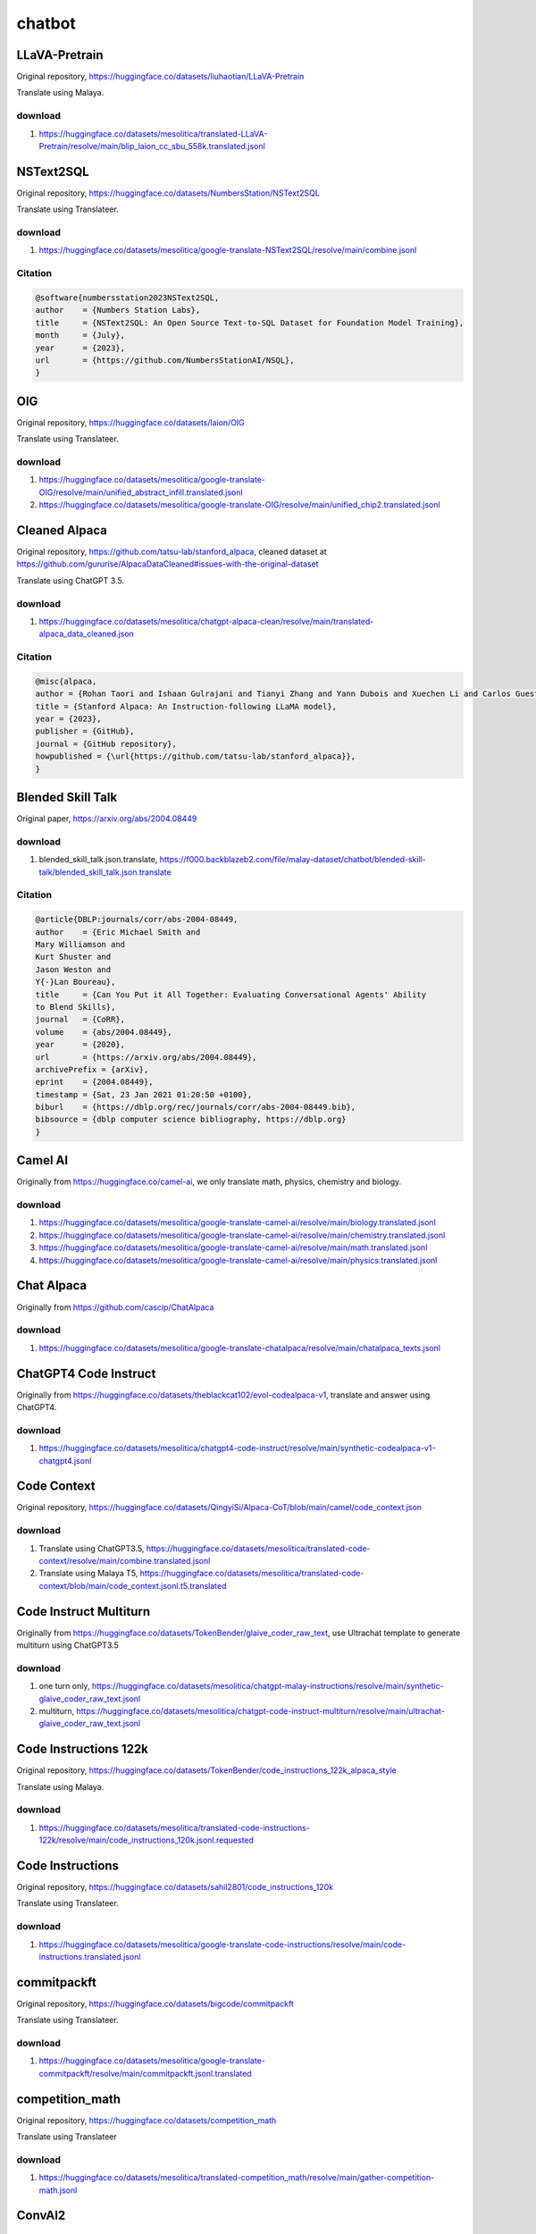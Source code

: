 chatbot
=======

LLaVA-Pretrain
--------------

Original repository, https://huggingface.co/datasets/liuhaotian/LLaVA-Pretrain

Translate using Malaya.

download
~~~~~~~~

1. https://huggingface.co/datasets/mesolitica/translated-LLaVA-Pretrain/resolve/main/blip_laion_cc_sbu_558k.translated.jsonl

NSText2SQL
----------

Original repository, https://huggingface.co/datasets/NumbersStation/NSText2SQL

Translate using Translateer.

download
~~~~~~~~

1. https://huggingface.co/datasets/mesolitica/google-translate-NSText2SQL/resolve/main/combine.jsonl

Citation
~~~~~~~~

.. code:: bibtex

   @software{numbersstation2023NSText2SQL,
   author    = {Numbers Station Labs},
   title     = {NSText2SQL: An Open Source Text-to-SQL Dataset for Foundation Model Training},
   month     = {July},
   year      = {2023},
   url       = {https://github.com/NumbersStationAI/NSQL},
   }

OIG
---

Original repository, https://huggingface.co/datasets/laion/OIG

Translate using Translateer.

download
~~~~~~~~

1. https://huggingface.co/datasets/mesolitica/google-translate-OIG/resolve/main/unified_abstract_infill.translated.jsonl
2. https://huggingface.co/datasets/mesolitica/google-translate-OIG/resolve/main/unified_chip2.translated.jsonl

Cleaned Alpaca
--------------

Original repository, https://github.com/tatsu-lab/stanford_alpaca, cleaned dataset at https://github.com/gururise/AlpacaDataCleaned#issues-with-the-original-dataset

Translate using ChatGPT 3.5.

download
~~~~~~~~

1. https://huggingface.co/datasets/mesolitica/chatgpt-alpaca-clean/resolve/main/translated-alpaca_data_cleaned.json

Citation
~~~~~~~~

.. code:: bibtex

   @misc{alpaca,
   author = {Rohan Taori and Ishaan Gulrajani and Tianyi Zhang and Yann Dubois and Xuechen Li and Carlos Guestrin and Percy Liang and Tatsunori B. Hashimoto },
   title = {Stanford Alpaca: An Instruction-following LLaMA model},
   year = {2023},
   publisher = {GitHub},
   journal = {GitHub repository},
   howpublished = {\url{https://github.com/tatsu-lab/stanford_alpaca}},
   }

Blended Skill Talk
------------------

Original paper, https://arxiv.org/abs/2004.08449

download
~~~~~~~~

1. blended_skill_talk.json.translate, https://f000.backblazeb2.com/file/malay-dataset/chatbot/blended-skill-talk/blended_skill_talk.json.translate

Citation
~~~~~~~~

.. code:: bibtex

   @article{DBLP:journals/corr/abs-2004-08449,
   author    = {Eric Michael Smith and
   Mary Williamson and
   Kurt Shuster and
   Jason Weston and
   Y{-}Lan Boureau},
   title     = {Can You Put it All Together: Evaluating Conversational Agents' Ability
   to Blend Skills},
   journal   = {CoRR},
   volume    = {abs/2004.08449},
   year      = {2020},
   url       = {https://arxiv.org/abs/2004.08449},
   archivePrefix = {arXiv},
   eprint    = {2004.08449},
   timestamp = {Sat, 23 Jan 2021 01:20:50 +0100},
   biburl    = {https://dblp.org/rec/journals/corr/abs-2004-08449.bib},
   bibsource = {dblp computer science bibliography, https://dblp.org}
   }

Camel AI
--------

Originally from https://huggingface.co/camel-ai, we only translate math, physics, chemistry and biology.

download
~~~~~~~~

1. https://huggingface.co/datasets/mesolitica/google-translate-camel-ai/resolve/main/biology.translated.jsonl
2. https://huggingface.co/datasets/mesolitica/google-translate-camel-ai/resolve/main/chemistry.translated.jsonl
3. https://huggingface.co/datasets/mesolitica/google-translate-camel-ai/resolve/main/math.translated.jsonl
4. https://huggingface.co/datasets/mesolitica/google-translate-camel-ai/resolve/main/physics.translated.jsonl

Chat Alpaca
-----------

Originally from https://github.com/cascip/ChatAlpaca

download
~~~~~~~~

1. https://huggingface.co/datasets/mesolitica/google-translate-chatalpaca/resolve/main/chatalpaca_texts.jsonl

ChatGPT4 Code Instruct
----------------------

Originally from https://huggingface.co/datasets/theblackcat102/evol-codealpaca-v1, translate and answer using ChatGPT4.

download
~~~~~~~~

1. https://huggingface.co/datasets/mesolitica/chatgpt4-code-instruct/resolve/main/synthetic-codealpaca-v1-chatgpt4.jsonl

Code Context
------------

Original repository, https://huggingface.co/datasets/QingyiSi/Alpaca-CoT/blob/main/camel/code_context.json

download
~~~~~~~~

1. Translate using ChatGPT3.5, https://huggingface.co/datasets/mesolitica/translated-code-context/resolve/main/combine.translated.jsonl
2. Translate using Malaya T5, https://huggingface.co/datasets/mesolitica/translated-code-context/blob/main/code_context.jsonl.t5.translated

Code Instruct Multiturn
-----------------------

Originally from https://huggingface.co/datasets/TokenBender/glaive_coder_raw_text, use Ultrachat template to generate multiturn using ChatGPT3.5

download
~~~~~~~~

1. one turn only, https://huggingface.co/datasets/mesolitica/chatgpt-malay-instructions/resolve/main/synthetic-glaive_coder_raw_text.jsonl
2. multiturn, https://huggingface.co/datasets/mesolitica/chatgpt-code-instruct-multiturn/resolve/main/ultrachat-glaive_coder_raw_text.jsonl

Code Instructions 122k
----------------------

Original repository, https://huggingface.co/datasets/TokenBender/code_instructions_122k_alpaca_style

Translate using Malaya.

download
~~~~~~~~

1. https://huggingface.co/datasets/mesolitica/translated-code-instructions-122k/resolve/main/code_instructions_120k.jsonl.requested

Code Instructions
-----------------

Original repository, https://huggingface.co/datasets/sahil2801/code_instructions_120k

Translate using Translateer.

download
~~~~~~~~

1. https://huggingface.co/datasets/mesolitica/google-translate-code-instructions/resolve/main/code-instructions.translated.jsonl

commitpackft
------------

Original repository, https://huggingface.co/datasets/bigcode/commitpackft

Translate using Translateer.

download
~~~~~~~~

1. https://huggingface.co/datasets/mesolitica/google-translate-commitpackft/resolve/main/commitpackft.jsonl.translated

competition_math
----------------

Original repository, https://huggingface.co/datasets/competition_math

Translate using Translateer

download
~~~~~~~~

1. https://huggingface.co/datasets/mesolitica/translated-competition_math/resolve/main/gather-competition-math.jsonl

ConvAI2
-------

Original website, https://parl.ai/projects/convai2/

Original paper, https://arxiv.org/abs/1902.00098?

download
~~~~~~~~

1. convai2-0.json.translate, https://f000.backblazeb2.com/file/malay-dataset/chatbot/convai2/convai2-0.json.translate
2. convai2-100000.json.translate, https://f000.backblazeb2.com/file/malay-dataset/chatbot/convai2/convai2-100000.json.translate

Citation
~~~~~~~~

.. code:: bibtex

   @article{DBLP:journals/corr/abs-1902-00098,
   author    = {Emily Dinan and
   Varvara Logacheva and
   Valentin Malykh and
   Alexander H. Miller and
   Kurt Shuster and
   Jack Urbanek and
   Douwe Kiela and
   Arthur Szlam and
   Iulian Serban and
   Ryan Lowe and
   Shrimai Prabhumoye and
   Alan W. Black and
   Alexander I. Rudnicky and
   Jason Williams and
   Joelle Pineau and
   Mikhail S. Burtsev and
   Jason Weston},
   title     = {The Second Conversational Intelligence Challenge (ConvAI2)},
   journal   = {CoRR},
   volume    = {abs/1902.00098},
   year      = {2019},
   url       = {http://arxiv.org/abs/1902.00098},
   archivePrefix = {arXiv},
   eprint    = {1902.00098},
   timestamp = {Sat, 23 Jan 2021 01:11:58 +0100},
   biburl    = {https://dblp.org/rec/journals/corr/abs-1902-00098.bib},
   bibsource = {dblp computer science bibliography, https://dblp.org}
   }

DialoGPT
--------

Original website, https://github.com/microsoft/DialoGPT

Original paper, https://arxiv.org/abs/1911.00536

Download
~~~~~~~~

jsonl format, check `download.txt <download.txt>`__.

Citation
~~~~~~~~

.. code:: bibtex

   @article{DBLP:journals/corr/abs-1911-00536,
   author    = {Yizhe Zhang and
   Siqi Sun and
   Michel Galley and
   Yen{-}Chun Chen and
   Chris Brockett and
   Xiang Gao and
   Jianfeng Gao and
   Jingjing Liu and
   Bill Dolan},
   title     = {DialoGPT: Large-Scale Generative Pre-training for Conversational Response
   Generation},
   journal   = {CoRR},
   volume    = {abs/1911.00536},
   year      = {2019},
   url       = {http://arxiv.org/abs/1911.00536},
   archivePrefix = {arXiv},
   eprint    = {1911.00536},
   timestamp = {Tue, 05 Jan 2021 15:06:52 +0100},
   biburl    = {https://dblp.org/rec/journals/corr/abs-1911-00536.bib},
   bibsource = {dblp computer science bibliography, https://dblp.org}
   }

Dolly15k
--------

Original repository, https://github.com/databrickslabs/dolly

Translate using ChatGPT 3.5.

download
~~~~~~~~

1. https://huggingface.co/datasets/mesolitica/chatgpt-dolly15k/resolve/main/translated-dolly-15k.json

Citation
~~~~~~~~

.. code:: bibtex

   @misc{gpt4all,
   author = {databrickslabs},
   title = {Dolly},
   year = {2023},
   publisher = {GitHub},
   journal = {GitHub repository},
   howpublished = {\url{https://github.com/databrickslabs/dolly}},
   }

Evol instruction Function Call
------------------------------

Evolve https://huggingface.co/datasets/glaiveai/glaive-function-calling-v2, thanks to https://github.com/aisyahrzk and https://github.com/KamarulAdha for finding the best prompts to evolve.

download
~~~~~~~~

1. https://huggingface.co/datasets/mesolitica/chatgpt-malay-function-call/resolve/main/function-calls.jsonl
2. https://huggingface.co/datasets/mesolitica/chatgpt-malay-function-call/resolve/main/function-calls-complex.jsonl

Evolution instructions
----------------------

Originally from https://github.com/nlpxucan/WizardLM/tree/main/Evol_Instruct, added some prompts to become malaysian context.

Generated using ChatGPT3.5.

We use base prompts from,

1. https://github.com/gururise/AlpacaDataCleaned/blob/main/alpaca_data_cleaned.json
2. https://huggingface.co/datasets/WizardLM/WizardLM_evol_instruct_V2_196k/resolve/main/WizardLM_evol_instruct_V2_143k.json
3. https://huggingface.co/datasets/TokenBender/unnatural_code_instructions_20M/resolve/main/unnatural_training_data_unique.jsonl

download
~~~~~~~~

1. https://huggingface.co/datasets/mesolitica/chatgpt-malay-instructions/resolve/main/synthetic-alpaca_data_cleaned.jsonl

glaive-code-assistant-v2
------------------------

Original repository, https://huggingface.co/datasets/glaiveai/glaive-code-assistant-v2

Translate using Malaya.

download
~~~~~~~~

1. https://huggingface.co/datasets/mesolitica/translated-glaive-code-assistant-v2/resolve/main/glaive_code_assistant_v2.translated.jsonl

glaive_coder_raw_text
---------------------

Original repository, https://huggingface.co/datasets/TokenBender/glaive_coder_raw_text

Translate using Malaya.

download
~~~~~~~~

1. https://huggingface.co/datasets/mesolitica/translated-glaive_coder_raw_text/resolve/main/glaive_coder_raw_text.jsonl.requested
2. https://huggingface.co/datasets/mesolitica/translated-glaive_coder_raw_text/resolve/main/glaive_dataset_recreated.translated.jsonl

glaive-function-calling
-----------------------

Original repository, https://huggingface.co/datasets/glaiveai/glaive-function-calling

Translate using Malaya.

download
~~~~~~~~

1. https://huggingface.co/datasets/mesolitica/translated-glaive-function-call/resolve/main/function-call.translated.jsonl?download=true

GPT4ALL-v1.3
------------

Original repository, https://github.com/nomic-ai/gpt4all

Translate using Translateer.

download
~~~~~~~~

1. https://huggingface.co/datasets/mesolitica/chatgpt-gpt4all-v1.3/resolve/main/translated-gpt4all-filtered-noncode.jsonl

Citation
~~~~~~~~

.. code:: bibtex

   @misc{gpt4all,
   author = {Yuvanesh Anand and Zach Nussbaum and Brandon Duderstadt and Benjamin Schmidt and Andriy Mulyar},
   title = {GPT4All: Training an Assistant-style Chatbot with Large Scale Data Distillation from GPT-3.5-Turbo},
   year = {2023},
   publisher = {GitHub},
   journal = {GitHub repository},
   howpublished = {\url{https://github.com/nomic-ai/gpt4all}},
   }

GPT4ALL
-------

Original repository, https://github.com/nomic-ai/gpt4all

Translate using ChatGPT 3.5.

download
~~~~~~~~

1. https://huggingface.co/datasets/mesolitica/chatgpt-gpt4all/resolve/main/translated-gpt4all-code.json
2. https://huggingface.co/datasets/mesolitica/chatgpt-gpt4all/resolve/main/translated-gpt4all.json

Citation
~~~~~~~~

.. code:: bibtex

   @misc{gpt4all,
   author = {Yuvanesh Anand and Zach Nussbaum and Brandon Duderstadt and Benjamin Schmidt and Andriy Mulyar},
   title = {GPT4All: Training an Assistant-style Chatbot with Large Scale Data Distillation from GPT-3.5-Turbo},
   year = {2023},
   publisher = {GitHub},
   journal = {GitHub repository},
   howpublished = {\url{https://github.com/nomic-ai/gpt4all}},
   }

Lamini
------

Original repository, https://github.com/mbzuai-nlp/LaMini-LM

Translate using Translateer.

download
~~~~~~~~

1. https://huggingface.co/datasets/mesolitica/google-translate-lamini-lm/resolve/main/translated-lamini-lm-filtered-noncode.jsonl

Citation
~~~~~~~~

.. code:: bibtex

   @article{lamini-lm,
   author       = {Minghao Wu and
   Abdul Waheed and
   Chiyu Zhang and
   Muhammad Abdul-Mageed and
   Alham Fikri Aji
   },
   title        = {LaMini-LM: A Diverse Herd of Distilled Models from Large-Scale Instructions},
   journal      = {CoRR},
   volume       = {abs/2304.14402},
   year         = {2023},
   url          = {https://arxiv.org/abs/2304.14402},
   eprinttype   = {arXiv},
   eprint       = {2304.14402}
   }

LLaVA-Instruct-150K
-------------------

Original repository, https://huggingface.co/datasets/liuhaotian/LLaVA-Instruct-150K

Translate using Translateer.

download
~~~~~~~~

1. https://huggingface.co/datasets/mesolitica/translated-LLaVA-Instruct-150K/resolve/main/conversation_58k.translated.jsonl
2. https://huggingface.co/datasets/mesolitica/translated-LLaVA-Instruct-150K/resolve/main/complex_reasoning_77k.translated.jsonl
3. https://huggingface.co/datasets/mesolitica/translated-LLaVA-Instruct-150K/resolve/main/detail_23k.translated.jsonl

Ultrachat like using Malaysian context
--------------------------------------

Prepare multiturn dialogue between user and assistant for malaysian context,

1. Astroawani, https://huggingface.co/datasets/malaysia-ai/crawl-astroawani
2. Crossref ``melayu`` papers, https://huggingface.co/datasets/mesolitica/crawl-my-website/resolve/main/melayu-pdf.jsonl
3. Epenerbitan, https://huggingface.co/datasets/malaysia-ai/dedup-text-dataset/resolve/main/e-penerbitan.jsonl
4. gov.my pdf, https://huggingface.co/datasets/malaysia-ai/dedup-text-dataset/resolve/main/gov.my.jsonl
5. JurnalDBP, https://github.com/mesolitica/malaysian-dataset/tree/master/crawl/jurnaldbp
6. lom.agc.gov.my.jsonl, https://huggingface.co/datasets/malaysia-ai/dedup-text-dataset/resolve/main/lom.agc.gov.my.jsonl
7. MS Wikipedia, https://huggingface.co/datasets/malaysia-ai/dedup-text-dataset/resolve/main/wikipedia-2023-10-01.jsonl
8. Hansard, https://huggingface.co/datasets/malaysia-ai/dedup-text-dataset/resolve/main/hansard.jsonl
9. Textbooks, https://huggingface.co/datasets/open-phi/textbooks
10. https://maktabahalbakri.com/
11. https://muftiwp.gov.my/ms/

Example of data,

.. code:: json

   [{'role': 'context',
   'content': 'LIGA\xa0Malaysia (Liga-M) terus menerima tamparan hebat apabila UiTM FC sah menarik diri daripada saingan Liga Super musim ini bagi menyusuli jejak Petaling Jaya City.\n\n\n\r\nPerkara itu disahkan sendiri oleh Presiden The Lion Troops, Profesor Dr. Sazili Shahibi, selepas dua musim beraksi di pentas Liga Super.\n\n\n\r\nSelain masalah kewangan, Dr Sazili menjelaskan ada punca lain mengapa pihak pengurusan mengibarkan bendera putih.\n\n\n \n \n\r\n"Ahli Lembaga Pengarah UiTM telah bermesyuarat dan (kami mengambil) keputusan untuk menarik diri daripada liga pada musim depan.\n\n\n\r\n"Kewangan adalah salah faktornya, tapi kami rasa daripada segi kemampuan, ia tidak sesuai buat pemain-pemain kami," katanya ketika dihubungi \nAstro Arena\n\xa0pada Rabu.\n\n\n\r\nSazili juga berhasrat memaklumkan UiTM bakal beralih ke saingan Liga M3 musim ini.\n\n\n\r\nUntuk rekod, UiTM muncul pasukan berstatus universiti pertama yang layak beraksi dalam Liga Super.\n\n\n\r\nDalam pada itu, Liga Bolasepak Malaysia (MFLhanya akan menjelaskan situasi berkenaan menerusi kenyataan rasmi bakal dalam masa terdekat selepas hanya 14 pasukan yang akan bertanding di pentas Liga Super musim ini. -\nStadium Astro',
   'content_ms': None,
   'indon': False},
   {'role': 'user',
   'content': 'What are the reasons given by UiTM FC for withdrawing from Liga Malaysia?',
   'content_ms': 'Apakah alasan yang diberikan oleh UiTM FC kerana menarik diri daripada Liga Malaysia?',
   'indon': False},
   {'role': 'assistant',
   'content': 'Menurut Presiden UiTM FC, Profesor Dr. Sazili Shahibi, mereka mengambil keputusan untuk menarik diri daripada Liga Malaysia musim ini atas beberapa sebab. Salah satu sebab utamanya adalah masalah kewangan yang dihadapi oleh pasukan. Selain itu, beliau juga menyebut bahawa kemampuan pasukan UiTM tidak sesuai untuk bersaing dalam Liga Super. Selain masalah ini, tidak ada sebab lain yang diberikan dalam laporan tersebut.',
   'content_ms': 'Menurut Presiden UiTM FC, Profesor Dr. Sazili Shahibi, mereka membuat keputusan untuk menarik diri daripada Liga Malaysia musim ini atas beberapa sebab. Salah satu sebab utama ialah masalah kewangan yang dihadapi oleh pasukan. Selain itu, beliau juga menyatakan bahawa keupayaan pasukan UiTM tidak sesuai untuk bersaing dalam Liga Super. Selain masalah ini, tiada sebab lain diberikan dalam laporan tersebut.',
   'indon': False},
   {'role': 'user',
   'content': 'Alamak, memang sedihlah tengok UiTM FC tarik diri dari Liga Malaysia. Macam mana pula dengan penonton setia yang selalu sokong pasukan tu? Harap-harap ada jalan penyelesaian untuk masalah kewangan mereka.',
   'content_ms': 'Alamak, memang sedih tengok UiTM FC menarik diri dari Liga Malaysia. Bagaimana pula dengan penonton setia yang selalu menyokong pasukan itu? Harap-harap ada jalan penyelesaian untuk masalah kewangan mereka.',
   'indon': False},
   {'role': 'assistant',
   'content': 'Ya, memang sedih melihat UiTM FC menarik diri dari Liga Malaysia. Bagi penonton setia yang sentiasa menyokong pasukan tersebut, tentu mereka juga berasa kecewa. Kami juga berharap ada jalan penyelesaian untuk masalah kewangan yang dihadapi oleh UiTM FC. Mungkin pihak pengurusan boleh mencari sponsor atau menyusun semula strategi kewangan untuk membolehkan pasukan tersebut terus beraksi dalam liga pada masa hadapan. Semoga mereka dapat menemui penyelesaian yang baik dan kembali bersaing di pentas bola sepak Malaysia.',
   'content_ms': 'Ya, memang sedih melihat UiTM FC menarik diri dari Liga Malaysia. Bagi penonton setia yang sentiasa menyokong pasukan tersebut, tentu mereka juga berasa kecewa. Kami juga berharap ada jalan penyelesaian untuk masalah kewangan yang dihadapi oleh UiTM FC. Mungkin pihak pengurusan boleh mencari penaja atau menyusun semula strategi kewangan untuk membolehkan pasukan tersebut terus beraksi dalam liga pada masa hadapan. Semoga mereka dapat menemui penyelesaian yang baik dan kembali bersaing di pentas bola sepak Malaysia.',
   'indon': False},
   {'role': 'user',
   'content': 'Ya betul tu, banyak peminat setia UiTM FC yang akan kecewa dengan keputusan mereka tarik diri dari Liga Malaysia. Harapnya pihak pengurusan dapat cari jalan penyelesaian secepat mungkin supaya pasukan tu masih dapat beraksi dalam liga. Saya pun tak sabar nak tengok prestasi UiTM FC lagi musim hadapan. Semoga ada berita baik dalam masa terdekat.',
   'content_ms': 'Ya, betul tu. Banyak peminat setia UiTM FC yang akan kecewa dengan keputusan mereka menarik diri dari Liga Malaysia. Harapnya pihak pengurusan dapat mencari jalan penyelesaian secepat mungkin supaya pasukan itu masih dapat beraksi dalam liga. Saya pun tak sabar nak tengok prestasi UiTM FC lagi musim depan. Semoga ada berita baik dalam masa terdekat.',
   'indon': False},
   {'role': 'assistant',
   'content': 'Saya juga setuju dengan anda. Semoga pihak pengurusan UiTM FC dapat mencari jalan penyelesaian secepat mungkin agar pasukan tersebut masih dapat berlaga dalam Liga Malaysia. Benar, banyak peminat yang ingin melihat prestasi UiTM FC musim hadapan. Mari kita nantikan berita baik daripada mereka dalam masa terdekat. Harapnya mereka dapat mengatasi masalah kewangan dan kembali membanggakan para penyokong. Kita terus sokong UiTM FC!',
   'content_ms': 'Saya juga bersetuju dengan anda. Semoga pihak pengurusan UiTM FC dapat mencari jalan penyelesaian secepat mungkin supaya pasukan tersebut masih dapat bersaing dalam Liga Malaysia. Benar, ramai peminat yang ingin melihat prestasi UiTM FC musim depan. Mari kita nantikan berita baik daripada mereka dalam masa terdekat. Harapnya mereka dapat mengatasi masalah kewangan dan kembali membanggakan para penyokong. Kita terus sokong UiTM FC!',
   'indon': False},
   {'role': 'user',
   'content': 'Ya lah, harapnya UiTM FC dapat dapat mencari penyelesaian yang cepat. Penyokong setia UiTM FC mesti excited nak tengok pasukan beraksi lagi musim hadapan. Semoga ada berita gembira dalam masa terdekat!',
   'content_ms': 'Ya lah, harapnya UiTM FC dapat mencari penyelesaian yang cepat. Penyokong setia UiTM FC mesti teruja untuk melihat pasukan beraksi lagi musim depan. Semoga ada berita gembira dalam masa terdekat!',
   'indon': False},
   {'role': 'assistant',
   'content': 'Betul tu, penyokong setia UiTM FC pasti sangat teruja melihat pasukan beraksi di musim hadapan. Kita harap pihak pengurusan dapat mencari penyelesaian dengan pantas supaya pasukan dapat kembali ke gelanggang. Kita tunggu berita gembira yang akan datang dan terus menyokong UiTM FC dengan penuh semangat. Biar bola sepak Malaysia sentiasa berwarna dengan kehadiran pasukan hebat seperti UiTM FC!',
   'content_ms': 'Betul tu, penyokong setia UiTM FC pasti sangat teruja melihat pasukan beraksi pada musim depan. Kita harap pihak pengurusan dapat mencari penyelesaian dengan pantas supaya pasukan dapat kembali ke gelanggang. Kita tunggu berita gembira yang akan datang dan terus menyokong UiTM FC dengan penuh semangat. Biar bola sepak Malaysia sentiasa berwarna dengan kehadiran pasukan hebat seperti UiTM FC!',
   'indon': False},
   {'role': 'user',
   'content': 'Ya betul tu, memang berharap pasukan UiTM FC dapat segera mencari jalan penyelesaian. Setiap pasukan memang perlu sokongan dan kami sebagai penyokong setia akan terus memberikan sokongan kepada pasukan kesayangan kami. Semoga ada berita gembira yang akan datang!',
   'content_ms': 'Ya, betul tu. Memang berharap pasukan UiTM FC dapat segera mencari jalan penyelesaian. Setiap pasukan memang perlukan sokongan dan kami sebagai penyokong setia akan terus memberikan sokongan kepada pasukan kesayangan kami. Semoga ada berita gembira yang akan datang!',
   'indon': False},
   {'role': 'assistant',
   'content': 'Setiap pasukan memang memerlukan sokongan daripada penyokong setia seperti anda. Anda adalah aset berharga bagi pasukan UiTM FC. Teruskan menyokong dengan penuh semangat dan harapan. Kita berdoa agar pihak pengurusan dapat mencari jalan penyelesaian dengan segera. Bersama-sama, mari kita nantikan berita gembira yang akan datang dan terus memberikan sokongan kepada pasukan kesayangan kita. UiTM FC pasti akan bangkit dan menyampaikan prestasi yang cemerlang musim hadapan!',
   'content_ms': 'Setiap pasukan memang memerlukan sokongan daripada penyokong setia seperti anda. Anda adalah aset berharga bagi pasukan UiTM FC. Teruskan menyokong dengan penuh semangat dan harapan. Kita berdoa agar pihak pengurusan dapat mencari jalan penyelesaian dengan segera. Bersama-sama, mari kita nantikan berita gembira yang akan datang dan terus memberikan sokongan kepada pasukan kesayangan kita. UiTM FC pasti akan bangkit dan menyampaikan prestasi yang cemerlang musim depan!',
   'indon': False}]

Malaysian Youtube Audio Instructions
------------------------------------

Convert from speech to text using Whisper Large V3 after that generate multiturn using Mixtral Instruct, example data,

::

   {'context': 'anda tahu keuntungan boleh lebih tinggi daripada keuntungan kewangan rumah maka saya tidak akan mencari dalam akaun saya akan mencari ke dalam ethereum atau beberapa crypto punks bergantung pada faktor risiko anda kerana rumah kajang dihantar tidak mengganggu dsr saya sejauh ini jadi sekarang apa posisi saya untuk mendapatkan kewangan ketiga jadi mungkin setelah melihat sekeliling saya menemui seorang penjual yang dapat menutupi perhubungan tetapi bank hanya menerima 70% dari itu saya boleh membayar perbezaan dengan menggunakan wang ini kerana sekali lagi ia menyusahkan saya dan aset tetapi jika anda tidak selesa dengan mencari',
   'chat': [{'role': 'user',
   'content': 'Why might someone consider investing in cryptocurrencies like Ethereum instead of traditional financial investments such as real estate?',
   'content_ms': 'Mengapakah seseorang mungkin mempertimbangkan untuk melabur dalam mata wang kripto seperti Ethereum dan bukannya pelaburan kewangan tradisional seperti hartanah?'},
   {'role': 'assistant',
   'content': 'There are several reasons why someone might consider investing in cryptocurrencies like Ethereum instead of traditional financial investments such as real estate:\n\n1. Potential for higher returns: Cryptocurrencies have the potential for much higher returns compared to traditional financial investments. While the real estate market can be profitable, the potential for exponential growth in the cryptocurrency market is significantly higher.\n2. Diversification: Investing in cryptocurrencies can provide a diversification benefit to an investment portfolio. By investing in a variety of assets, including cryptocurrencies, investors can spread their risk and potentially increase their overall returns.\n3. Liquidity: Cryptocurrencies are generally more liquid than real estate investments. It is easier to buy and sell cryptocurrencies, and they can be quickly converted into cash.\n4. Accessibility: Investing in cryptocurrencies is generally more accessible than investing in real estate. There are fewer barriers to entry, and it is easier to get started with a smaller amount of money.\n5. Decentralization: Cryptocurrencies are decentralized, meaning they are not controlled by any government or financial institution. This can provide a level of independence and autonomy that is not possible with traditional financial investments.\n\nHowever, it is important to note that investing in cryptocurrencies is also riskier than traditional financial investments. The value of cryptocurrencies can be highly volatile, and there is a risk of losing all or a significant portion of the investment. Therefore, it is important to carefully consider your own risk tolerance and financial situation before investing in cryptocurrencies.',
   'content_ms': 'Terdapat beberapa sebab mengapa seseorang mungkin mempertimbangkan untuk melabur dalam mata wang kripto seperti Ethereum dan bukannya pelaburan kewangan tradisional seperti hartanah:\n\n1. Potensi untuk pulangan yang lebih tinggi: Mata wang kripto mempunyai potensi untuk pulangan yang lebih tinggi berbanding dengan pelaburan kewangan tradisional. Walaupun pasaran hartanah boleh menguntungkan, potensi pertumbuhan eksponen dalam pasaran mata wang kripto adalah jauh lebih tinggi.\n2. Kepelbagaian: Melabur dalam mata wang kripto boleh memberikan manfaat kepelbagaian kepada portfolio pelaburan. Dengan melabur dalam pelbagai aset, termasuk mata wang kripto, pelabur boleh menyebarkan risiko mereka dan berpotensi meningkatkan pulangan keseluruhan mereka.\n3. Kecairan: Mata wang kripto biasanya lebih cair daripada pelaburan hartanah. Lebih mudah untuk membeli dan menjual mata wang kripto, dan ia boleh ditukar dengan cepat kepada wang tunai.\n4. Kebolehcapaian: Melabur dalam mata wang kripto secara umumnya lebih mudah diakses daripada melabur dalam hartanah. Terdapat lebih sedikit halangan untuk masuk, dan lebih mudah untuk bermula dengan jumlah wang yang lebih kecil.\n5. Desentralisasi: Mata wang kripto adalah terdesentralisasi, bermakna ia tidak dikawal oleh mana-mana kerajaan atau institusi kewangan. Ini boleh memberikan tahap kebebasan dan autonomi yang tidak mungkin dilakukan dengan pelaburan kewangan tradisional.\n\nWalau bagaimanapun, adalah penting untuk ambil perhatian bahawa melabur dalam mata wang kripto juga lebih berisiko daripada pelaburan kewangan tradisional. Nilai mata wang kripto boleh menjadi sangat tidak menentu, dan terdapat risiko kehilangan semua atau sebahagian besar pelaburan. Oleh itu, adalah penting untuk mempertimbangkan dengan teliti toleransi risiko dan keadaan kewangan anda sendiri sebelum melabur dalam mata wang kripto.'},
   {'role': 'user',
   'content': 'mengapa orang menggunakan blockchain untuk mengurus siasia digital',
   'content_ms': 'mengapa orang menggunakan blockchain untuk menguruskan sisa digital'},
   {'role': 'assistant',
   'content': 'There are several reasons why people use blockchain technology to manage digital assets:\n\n1. Security: Blockchain technology provides a high level of security for managing digital assets. The decentralized nature of blockchain makes it difficult for hackers to manipulate or steal digital assets.\n2. Transparency: Blockchain provides a transparent record of all transactions related to a digital asset. This makes it easier to track ownership and verify the authenticity of the asset.\n3. Accessibility: Blockchain technology allows for the easy transfer and management of digital assets, making them accessible to anyone with an internet connection.\n4. Immutability: Once data is recorded on a blockchain, it cannot be altered or deleted. This ensures that the record of ownership and transactions related to a digital asset is permanent and cannot be tampered with.\n5. Programmability: Blockchain technology allows for the creation of smart contracts, which are self-executing contracts with the terms of the agreement directly written into code. This enables automatic and secure transfer of digital assets based on predefined conditions.\n6. Interoperability: Blockchain technology enables the interoperability of different digital assets and systems, allowing for seamless transfer and exchange of value.\n\nOverall, the use of blockchain technology for managing digital assets provides a secure, transparent, and decentralized system that is accessible to anyone with an internet connection. This makes it an attractive solution for managing various types of digital assets, including cryptocurrencies, digital art, and other digital assets.',
   'content_ms': 'Terdapat beberapa sebab mengapa orang menggunakan teknologi blockchain untuk mengurus aset digital:\n\n1. Keselamatan: Teknologi Blockchain menyediakan tahap keselamatan yang tinggi untuk mengurus aset digital. Sifat blockchain yang tidak berpusat menyukarkan penggodam untuk memanipulasi atau mencuri aset digital.\n2. Ketelusan: Blockchain menyediakan rekod yang telus bagi semua transaksi yang berkaitan dengan aset digital. Ini memudahkan untuk menjejak pemilikan dan mengesahkan ketulenan aset.\n3. Kebolehcapaian: Teknologi Blockchain membolehkan pemindahan dan pengurusan aset digital dengan mudah, menjadikannya boleh diakses oleh sesiapa sahaja yang mempunyai sambungan internet.\n4. Ketidakbolehubahan: Setelah data direkodkan pada rantaian blok, ia tidak boleh diubah atau dipadamkan. Ini memastikan rekod pemilikan dan transaksi yang berkaitan dengan aset digital adalah kekal dan tidak boleh diusik.\n5. Kebolehprograman: Teknologi Blockchain membolehkan penciptaan kontrak pintar, yang merupakan kontrak yang dilaksanakan sendiri dengan syarat perjanjian yang ditulis terus ke dalam kod. Ini membolehkan pemindahan aset digital secara automatik dan selamat berdasarkan syarat yang telah ditetapkan.\n6. Saling kendali: Teknologi Blockchain membolehkan kesalingoperasian aset dan sistem digital yang berbeza, membolehkan pemindahan dan pertukaran nilai yang lancar.\n\nSecara keseluruhannya, penggunaan teknologi blockchain untuk mengurus aset digital menyediakan sistem yang selamat, telus dan terpencar yang boleh diakses oleh sesiapa sahaja yang mempunyai sambungan internet. Ini menjadikannya penyelesaian yang menarik untuk mengurus pelbagai jenis aset digital, termasuk mata wang kripto, seni digital dan aset digital lain.'}],
   'filename': 'output-audio/1-0-0.mp3'}


download
~~~~~~~~

All dataset uploaded at https://huggingface.co/datasets/mesolitica/malaysian-youtube-audio-instructions

Minimath
--------

Original repository, https://huggingface.co/datasets/TIGER-Lab/MathInstruct

Translate using Translateer.

download
~~~~~~~~

1. https://huggingface.co/datasets/mesolitica/translated-MathInstruct/resolve/main/math-instruct.jsonl

Minimath
--------

Original repository, https://huggingface.co/datasets/math_qa

Translate using Translateer.

download
~~~~~~~~

1. https://huggingface.co/datasets/mesolitica/translated-math_qa/resolve/main/math-qa.jsonl.translated

MetaMathQA
----------

Original repository, https://huggingface.co/datasets/meta-math/MetaMathQA

Translate using Translateer.

download
~~~~~~~~

1. https://huggingface.co/datasets/mesolitica/translated-MetaMathQA/resolve/main/metamathqa.jsonl

Minimath
--------

Original repository, https://huggingface.co/datasets/aloobun/mini-math23k-v1

Translate using Translateer.

download
~~~~~~~~

1. https://huggingface.co/datasets/mesolitica/translated-mini-math23k-v1/resolve/main/mini-math23k.jsonl.requested

Mixtral Magicoder: Source Code Is All You Need on various programming languages
-------------------------------------------------------------------------------

We sampled programming languages from https://huggingface.co/datasets/bigcode/the-stack-dedup and pushed to https://huggingface.co/datasets/malaysia-ai/starcoderdata-sample

After that, we use `Magicoder: Source Code Is All You Need on various programming languages <https://github.com/ise-uiuc/magicoder>`__ template, we target at least 10k rows for each programming languages.

1. C++, 10747 rows
2. C#, 10193 rows
3. CUDA, 13843 rows
4. Dockerfile, 13286 rows
5. Go, 10143 rows
6. Java, 11221 rows
7. JavaScript, 11758 rows
8. Kotlin, 12790 rows
9. PHP, 10176 rows
10. Python, other than ``pandas`` and ``sklearn`` and ``matplotlib`` and ``plotly``, 10925 rows
11. Python, must have ``pandas`` or ``sklearn`` or ``matplotlib`` or ``plotly``, focused on data analytics, 53959 rows
12. Ruby, 10201 rows
13. Rust, 10271 rows
14. Scala, 10017 rows
15. Shell, 10848 rows
16. SQL, 27668 rows
17. Swift, 10187 rows
18. TypeScript, 14248 rows

precaution
~~~~~~~~~~

1. There is no validation for the output generated.
2. Always filter short answers.

download
~~~~~~~~

Entire dataset at https://huggingface.co/datasets/mesolitica/mixtral-magicoder

Mixtral Malaysian Chat
----------------------

Generate using Mixtral Instruct.

download
~~~~~~~~

All dataset at https://huggingface.co/datasets/mesolitica/mixtral-malaysian-general-qa

Notes to myself
~~~~~~~~~~~~~~~

1. Filter short questions.

Mixtral Malaysian RAG
---------------------

Generate using Mixtral Instruct.

download
~~~~~~~~

All dataset uploaded at https://huggingface.co/datasets/mesolitica/mixtral-malaysian-rag

Notes to myself
~~~~~~~~~~~~~~~

1. Filter short questions.

oasst1
------

Original repository, https://huggingface.co/datasets/OpenAssistant/oasst1

Translate using Translateer.

download
~~~~~~~~

1. https://huggingface.co/datasets/mesolitica/google-translate-oasst1/resolve/main/oasst1-ms.jsonl
2. https://huggingface.co/datasets/mesolitica/google-translate-oasst1/resolve/main/oasst1-others.jsonl

Citation
~~~~~~~~

.. code:: bibtex

   @misc{köpf2023openassistant,
   title={OpenAssistant Conversations -- Democratizing Large Language Model Alignment},
   author={Andreas Köpf and Yannic Kilcher and Dimitri von Rütte and Sotiris Anagnostidis and Zhi-Rui Tam and Keith Stevens and Abdullah Barhoum and Nguyen Minh Duc and Oliver Stanley and Richárd Nagyfi and Shahul ES and Sameer Suri and David Glushkov and Arnav Dantuluri and Andrew Maguire and Christoph Schuhmann and Huu Nguyen and Alexander Mattick},
   year={2023},
   eprint={2304.07327},
   archivePrefix={arXiv},
   primaryClass={cs.CL}
   }

OpenOrca
--------

Original repository, https://huggingface.co/datasets/Open-Orca/OpenOrca

Translate using Translateer.

download
~~~~~~~~

1. https://huggingface.co/datasets/mesolitica/google-translate-openorca/resolve/main/1M-GPT4-Augmented.translated.parquet

Citation
~~~~~~~~

.. code:: bibtex

   @misc{mukherjee2023orca,
   title={Orca: Progressive Learning from Complex Explanation Traces of GPT-4},
   author={Subhabrata Mukherjee and Arindam Mitra and Ganesh Jawahar and Sahaj Agarwal and Hamid Palangi and Ahmed Awadallah},
   year={2023},
   eprint={2306.02707},
   archivePrefix={arXiv},
   primaryClass={cs.CL}
   }

sql-create-context
------------------

Original repository, https://huggingface.co/datasets/TokenBender/python_evol_instruct_51k

Translate using Malaya.

download
~~~~~~~~

1. https://huggingface.co/datasets/mesolitica/translated-python-evol-instruct-51k/resolve/main/python_evol_instruct_51k.jsonl.requested

router-switch-instruct
----------------------

Original repository, https://huggingface.co/datasets/engkufizz/router-switch-instruct

Translate using Malaya.

download
~~~~~~~~

1. https://huggingface.co/datasets/mesolitica/translated-router-switch-instruct/resolve/main/instructions.translated.jsonl

ShareGPT
--------

Original repository, https://huggingface.co/datasets/anon8231489123/ShareGPT_Vicuna_unfiltered and https://huggingface.co/datasets/theblackcat102/sharegpt-english

Translate using Translateer.

download
~~~~~~~~

1. https://huggingface.co/datasets/mesolitica/google-translate-sharegpt/resolve/main/ShareGPT_V3_unfiltered_cleaned_split_no_imsorry.translated.jsonl
2. https://huggingface.co/datasets/mesolitica/google-translate-sharegpt/resolve/main/gather-ShareGPT_V3_unfiltered_cleaned_split.jsonl
3. https://huggingface.co/datasets/mesolitica/google-translate-sharegpt/resolve/main/gather-theblackcat102.jsonl

Python evol instruct 51k
------------------------

Original repository, https://huggingface.co/datasets/TokenBender/python_evol_instruct_51k

Translate using Malaya.

download
~~~~~~~~

1. https://huggingface.co/datasets/mesolitica/translated-python-evol-instruct-51k/resolve/main/python_evol_instruct_51k.jsonl.requested

Taskmaster
----------

Original website, https://github.com/google-research-datasets/Taskmaster

Original paper, https://research.google/pubs/pub48484/

Download
~~~~~~~~

1. https://f000.backblazeb2.com/file/malay-dataset/chatbot/taskmaster/food-ordering-ms.json
2. https://f000.backblazeb2.com/file/malay-dataset/chatbot/taskmaster/flights-ms.json
3. https://f000.backblazeb2.com/file/malay-dataset/chatbot/taskmaster/movies-ms.json
4. https://f000.backblazeb2.com/file/malay-dataset/chatbot/taskmaster/music.json
5. https://f000.backblazeb2.com/file/malay-dataset/chatbot/taskmaster/restaurant-search.json
6. https://f000.backblazeb2.com/file/malay-dataset/chatbot/taskmaster/sports.json

Citation
~~~~~~~~

.. code:: bibtex

   @inproceedings{48484,
   title	= {Taskmaster-1: Toward a Realistic and Diverse Dialog Dataset},
   author	= {Bill Byrne and Karthik Krishnamoorthi and Chinnadhurai Sankar and Arvind Neelakantan and Daniel Duckworth and Semih Yavuz and Ben Goodrich and Amit Dubey and Kyu-Young Kim and Andy Cedilnik},
   year	= {2019}
   }

UltraChat
---------

Original repository, https://github.com/thunlp/UltraChat

Translate using Translateer.

download
~~~~~~~~

1. https://huggingface.co/datasets/mesolitica/google-translate-ultrachat/resolve/main/train_0.jsonl.translated
2. https://huggingface.co/datasets/mesolitica/google-translate-ultrachat/resolve/main/train_1.jsonl.translated
3. https://huggingface.co/datasets/mesolitica/google-translate-ultrachat/resolve/main/train_3.jsonl.translated
4. https://huggingface.co/datasets/mesolitica/google-translate-ultrachat/resolve/main/train_4.jsonl.translated
5. https://huggingface.co/datasets/mesolitica/google-translate-ultrachat/resolve/main/train_5.jsonl.translated
6. https://huggingface.co/datasets/mesolitica/google-translate-ultrachat/resolve/main/train_6.jsonl.translated
7. https://huggingface.co/datasets/mesolitica/google-translate-ultrachat/resolve/main/train_7.jsonl.translated
8. https://huggingface.co/datasets/mesolitica/google-translate-ultrachat/resolve/main/train_8.jsonl.translated
9. https://huggingface.co/datasets/mesolitica/google-translate-ultrachat/resolve/main/train_9.jsonl.translated

UltraChat 200K
--------------

Original repository, https://huggingface.co/datasets/HuggingFaceH4/ultrachat_200k

Translate using Translateer.

download
~~~~~~~~

1. https://huggingface.co/datasets/mesolitica/translated-ultrachat_200k/resolve/main/test_sft-00000-of-00001-f7dfac4afe5b93f4.jsonl
2. https://huggingface.co/datasets/mesolitica/translated-ultrachat_200k/resolve/main/train_sft-00000-of-00003-a3ecf92756993583.jsonl
3. https://huggingface.co/datasets/mesolitica/translated-ultrachat_200k/resolve/main/train_sft-00001-of-00003-0a1804bcb6ae68c6.jsonl
4. https://huggingface.co/datasets/mesolitica/translated-ultrachat_200k/resolve/main/train_sft-00002-of-00003-ee46ed25cfae92c6.jsonl

UltraFeedback
-------------

Original repository, https://huggingface.co/datasets/openbmb/UltraFeedback

Translate using Malaya.

download
~~~~~~~~

1. https://huggingface.co/datasets/mesolitica/translated-UltraFeedback/resolve/main/ultrafeedback.translated.jsonl

Unnatural Code
--------------

Original repository, https://huggingface.co/datasets/TokenBender/unnatural_code_instructions_20M

Translate using Malaya.

download
~~~~~~~~

1. https://huggingface.co/datasets/mesolitica/translated-unnatural_code_instructions_20M/resolve/main/unnatural-instructions.jsonl.requested

Wizard of Wikipedia
-------------------

Original paper, https://arxiv.org/abs/1811.01241

download
~~~~~~~~

dialog
^^^^^^

1. dialogs.translate, https://f000.backblazeb2.com/file/malay-dataset/wiki-wizard/dialogs.translate

information
^^^^^^^^^^^

1. informations-0.json.translate, https://f000.backblazeb2.com/file/malay-dataset/wiki-wizard/informations-0.json.translate
2. informations-100000.json.translate, https://f000.backblazeb2.com/file/malay-dataset/wiki-wizard/informations-100000.json.translate
3. informations-200000.json.translate, https://f000.backblazeb2.com/file/malay-dataset/wiki-wizard/informations-200000.json.translate

Citation
~~~~~~~~

.. code:: bibtex

   @article{DBLP:journals/corr/abs-1811-01241,
   author    = {Emily Dinan and
   Stephen Roller and
   Kurt Shuster and
   Angela Fan and
   Michael Auli and
   Jason Weston},
   title     = {Wizard of Wikipedia: Knowledge-Powered Conversational agents},
   journal   = {CoRR},
   volume    = {abs/1811.01241},
   year      = {2018},
   url       = {http://arxiv.org/abs/1811.01241},
   archivePrefix = {arXiv},
   eprint    = {1811.01241},
   timestamp = {Sat, 23 Jan 2021 01:19:39 +0100},
   biburl    = {https://dblp.org/rec/journals/corr/abs-1811-01241.bib},
   bibsource = {dblp computer science bibliography, https://dblp.org}
   }

Unnatural Code
--------------

Original repository, https://huggingface.co/datasets/WizardLM/WizardLM_evol_instruct_V2_196k

Translate using Malaya.

download
~~~~~~~~

1. https://huggingface.co/datasets/mesolitica/translated-WizardLM_evol_instruct_V2_196k/resolve/main/WizardLM_evol_instruct_V2_143k.translated.jsonl
